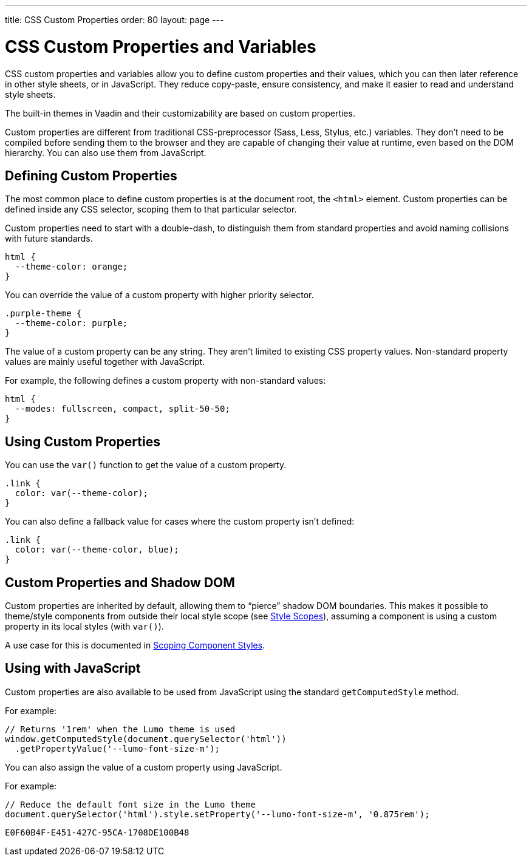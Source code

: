 ---
title: CSS Custom Properties
order: 80
layout: page
---

= CSS Custom Properties and Variables

CSS custom properties and variables allow you to define custom properties and their values, which you can then later reference in other style sheets, or in JavaScript.
They reduce copy-paste, ensure consistency, and make it easier to read and understand style sheets.

The built-in themes in Vaadin and their customizability are based on custom properties.

Custom properties are different from traditional CSS-preprocessor (Sass, Less, Stylus, etc.) variables.
They don't need to be compiled before sending them to the browser and they are capable of changing their value at runtime, even based on the DOM hierarchy.
You can also use them from JavaScript.


== Defining Custom Properties

The most common place to define custom properties is at the document root, the `<html>` element.
Custom properties can be defined inside any CSS selector, scoping them to that particular selector.

Custom properties need to start with a double-dash, to distinguish them from standard properties and avoid naming collisions with future standards.

[source,css]
----
html {
  --theme-color: orange;
}
----

You can override the value of a custom property with higher priority selector.

[source,css]
----
.purple-theme {
  --theme-color: purple;
}
----

The value of a custom property can be any string.
They aren't limited to existing CSS property values.
Non-standard property values are mainly useful together with JavaScript.

For example, the following defines a custom property with non-standard values:

[source,css]
----
html {
  --modes: fullscreen, compact, split-50-50;
}
----

== Using Custom Properties

You can use the `var()` function to get the value of a custom property.

[source,css]
----
.link {
  color: var(--theme-color);
}
----

You can also define a fallback value for cases where the custom property isn't defined:

[source,css]
----
.link {
  color: var(--theme-color, blue);
}
----

== Custom Properties and Shadow DOM

Custom properties are inherited by default, allowing them to “pierce” shadow DOM boundaries.
This makes it possible to theme/style components from outside their local style scope (see <<style-scopes#,Style Scopes>>), assuming a component is using a custom property in its local styles (with `var()`).

A use case for this is documented in <<styling-components#scoping-component-styles,Scoping Component Styles>>.

== Using with JavaScript

Custom properties are also available to be used from JavaScript using the standard `getComputedStyle` method.

For example:

[source,javascript]
----
// Returns '1rem' when the Lumo theme is used
window.getComputedStyle(document.querySelector('html'))
  .getPropertyValue('--lumo-font-size-m');
----

You can also assign the value of a custom property using JavaScript.

For example:

[source,javascript]
----
// Reduce the default font size in the Lumo theme
document.querySelector('html').style.setProperty('--lumo-font-size-m', '0.875rem');
----


ifdef::web[]
== Related Tutorials

- https://vaadin.com/tutorials/css-variables[Styling Web Components with CSS variables]
endif::web[]


[discussion-id]`E0F60B4F-E451-427C-95CA-1708DE100B48`
